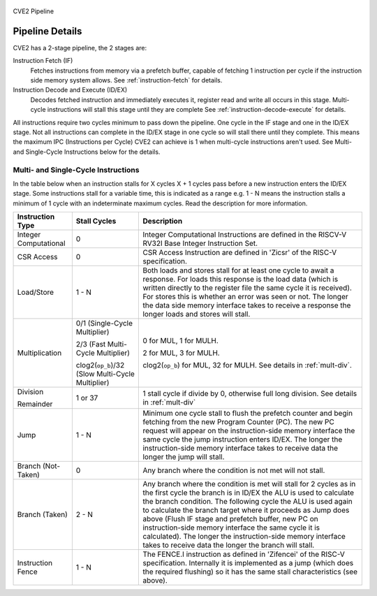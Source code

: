 .. _pipeline-details:

.. figure:: images/blockdiagram.drawio.svg
   :name: cve2-pipeline
   :width: 100%
   :align: center

   CVE2 Pipeline

Pipeline Details
================
CVE2 has a 2-stage pipeline, the 2 stages are:

Instruction Fetch (IF)
  Fetches instructions from memory via a prefetch buffer, capable of fetching 1 instruction per cycle if the instruction side memory system allows. See :ref:`instruction-fetch` for details.

Instruction Decode and Execute (ID/EX)
  Decodes fetched instruction and immediately executes it, register read and write all occurs in this stage.
  Multi-cycle instructions will stall this stage until they are complete See :ref:`instruction-decode-execute` for details.

All instructions require two cycles minimum to pass down the pipeline.
One cycle in the IF stage and one in the ID/EX stage.
Not all instructions can complete in the ID/EX stage in one cycle so will stall there until they complete.
This means the maximum IPC (Instructions per Cycle) CVE2 can achieve is 1 when multi-cycle instructions aren't used.
See Multi- and Single-Cycle Instructions below for the details.

.. TODO there is no third-pipeline stage (cve2_wb.sv) implemented on the current version code
.. Third Pipeline Stage 
.. --------------------
.. CVE2 can be configured to have a third pipeline stage (Writeback) which has major effects on performance and instruction behaviour.
.. This feature is *EXPERIMENTAL* and the details of its impact are not yet documented here.
.. All of the information presented below applies only to the two stage pipeline provided in the default configurations.

Multi- and Single-Cycle Instructions
------------------------------------

In the table below when an instruction stalls for X cycles X + 1 cycles pass before a new instruction enters the ID/EX stage.
Some instructions stall for a variable time, this is indicated as a range e.g. 1 - N means the instruction stalls a minimum of 1 cycle with an indeterminate maximum cycles.
Read the description for more information.

+-----------------------+--------------------------------------+-------------------------------------------------------------+
|   Instruction Type    |             Stall Cycles             |                         Description                         |
+=======================+======================================+=============================================================+
| Integer Computational | 0                                    | Integer Computational Instructions are defined in the       |
|                       |                                      | RISCV-V RV32I Base Integer Instruction Set.                 |
+-----------------------+--------------------------------------+-------------------------------------------------------------+
| CSR Access            | 0                                    | CSR Access Instruction are defined in 'Zicsr' of the        |
|                       |                                      | RISC-V specification.                                       |
+-----------------------+--------------------------------------+-------------------------------------------------------------+
| Load/Store            | 1 - N                                | Both loads and stores stall for at least one cycle to await |
|                       |                                      | a response.  For loads this response is the load data       |
|                       |                                      | (which is written directly to the register file the same    |
|                       |                                      | cycle it is received).  For stores this is whether an error |
|                       |                                      | was seen or not.  The longer the data side memory interface |
|                       |                                      | takes to receive a response the longer loads and stores     |
|                       |                                      | will stall.                                                 |
+-----------------------+--------------------------------------+-------------------------------------------------------------+
| Multiplication        | 0/1 (Single-Cycle Multiplier)        | 0 for MUL, 1 for MULH.                                      |
|                       |                                      |                                                             |
|                       | 2/3 (Fast Multi-Cycle Multiplier)    | 2 for MUL, 3 for MULH.                                      |
|                       |                                      |                                                             |
|                       | clog2(``op_b``)/32 (Slow Multi-Cycle | clog2(``op_b``) for MUL, 32 for MULH.                       |
|                       | Multiplier)                          | See details in :ref:`mult-div`.                             |
+-----------------------+--------------------------------------+-------------------------------------------------------------+
| Division              | 1 or 37                              | 1 stall cycle if divide by 0, otherwise full long division. |
|                       |                                      | See details in :ref:`mult-div`                              |
| Remainder             |                                      |                                                             |
+-----------------------+--------------------------------------+-------------------------------------------------------------+
| Jump                  | 1 - N                                | Minimum one cycle stall to flush the prefetch counter and   |
|                       |                                      | begin fetching from the new Program Counter (PC).  The new  |
|                       |                                      | PC request will appear on the instruction-side memory       |
|                       |                                      | interface the same cycle the jump instruction enters ID/EX. |
|                       |                                      | The longer the instruction-side memory interface takes to   |
|                       |                                      | receive data the longer the jump will stall.                |
+-----------------------+--------------------------------------+-------------------------------------------------------------+
| Branch (Not-Taken)    | 0                                    | Any branch where the condition is not met will              |
|                       |                                      | not stall.                                                  |
+-----------------------+--------------------------------------+-------------------------------------------------------------+
| Branch (Taken)        | 2 - N                                | Any branch where the condition is met will stall for 2      |
|                       |                                      | cycles as in the first cycle the branch is in ID/EX the ALU |
|                       |                                      | is used to calculate the branch condition.  The following   |
|                       |                                      | cycle the ALU is used again to calculate the branch target  |
|                       |                                      | where it proceeds as Jump does above (Flush IF stage and    |
|                       |                                      | prefetch buffer, new PC on instruction-side memory          |
|                       |                                      | interface the same cycle it is calculated).  The longer the |
|                       |                                      | instruction-side memory interface takes to receive data the |
|                       |                                      | longer the branch will stall.                               |
+-----------------------+--------------------------------------+-------------------------------------------------------------+
| Instruction Fence     | 1 - N                                | The FENCE.I instruction as defined in 'Zifencei' of the     |
|                       |                                      | RISC-V specification. Internally it is implemented as a     |
|                       |                                      | jump (which does the required flushing) so it has the same  |
|                       |                                      | stall characteristics (see above).                          |
+-----------------------+--------------------------------------+-------------------------------------------------------------+
